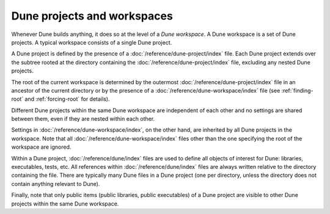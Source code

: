 Dune projects and workspaces
============================

Whenever Dune builds anything, it does so at the level of a *Dune workspace*. A
Dune workspace is a set of Dune projects. A typical workspace consists of a
single Dune project.

A Dune project is defined by the presence of a
:doc:`/reference/dune-project/index` file. Each Dune project extends over the
subtree rooted at the directory containing the
:doc:`/reference/dune-project/index` file, excluding any nested Dune projects.

The root of the current workspace is determined by the outermost
:doc:`/reference/dune-project/index` file in an ancestor of the current
directory or by the presence of a :doc:`/reference/dune-workspace/index` file
(see :ref:`finding-root` and :ref:`forcing-root` for details).

Different Dune projects within the same Dune workspace are independent of each
other and no settings are shared between them, even if they are nested within
each other.

Settings in :doc:`/reference/dune-workspace/index`, on the other hand, are
inherited by all Dune projects in the workspace. Note that all
:doc:`/reference/dune-workspace/index` files other than the one specifying the
root of the workspace are ignored.

Within a Dune project, :doc:`/reference/dune/index` files are used to define all
objects of interest for Dune: libraries, executables, tests, etc. All references
within :doc:`/reference/dune/index` files are always written relative to the
directory containing the file.  There are typically many Dune files in a Dune
project (one per directory, unless the directory does not contain anything
relevant to Dune).

Finally, note that only public items (public libraries, public executables) of a
Dune project are visible to other Dune projects within the same Dune workspace.
